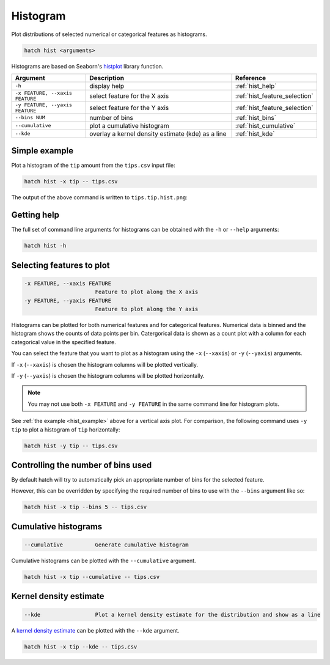 Histogram
*********

Plot distributions of selected numerical or categorical features as histograms.

.. code-block:: bash

    hatch hist <arguments> 

Histograms are based on Seaborn's `histplot <https://seaborn.pydata.org/generated/seaborn.histplot.html/>`_ library function.

.. list-table::
   :widths: 1 2 1
   :header-rows: 1

   * - Argument
     - Description
     - Reference
   * - ``-h``
     - display help 
     - :ref:`hist_help`
   * - ``-x FEATURE, --xaxis FEATURE``
     - select feature for the X axis 
     - :ref:`hist_feature_selection`
   * - ``-y FEATURE, --yaxis FEATURE`` 
     - select feature for the Y axis 
     - :ref:`hist_feature_selection`
   * - ``--bins NUM``
     - number of bins 
     - :ref:`hist_bins`
   * - ``--cumulative``
     - plot a cumulative histogram 
     - :ref:`hist_cumulative`
   * - ``--kde``
     - overlay a kernel density estimate (kde) as a line 
     - :ref:`hist_kde`


.. _hist_example:

Simple example
==============

Plot a histogram of the ``tip`` amount from the ``tips.csv`` input file:

.. code-block:: bash

    hatch hist -x tip -- tips.csv

The output of the above command is written to ``tips.tip.hist.png``:

.. image:: ../images/tips.tip.hist.png
       :width: 600px
       :height: 600px
       :align: center
       :alt: Histogram plot showing the distribution of tip amounts for the tips data set

.. _hist_help:

Getting help
============

The full set of command line arguments for histograms can be obtained with the ``-h`` or ``--help``
arguments:

.. code-block:: bash

    hatch hist -h

.. _hist_feature_selection:

Selecting features to plot
==========================

.. code-block:: 

  -x FEATURE, --xaxis FEATURE
                        Feature to plot along the X axis
  -y FEATURE, --yaxis FEATURE
                        Feature to plot along the Y axis

Histograms can be plotted for both numerical features and for categorical features. Numerical data is binned
and the histogram shows the counts of data points per bin. Catergorical data is shown as a count plot with a
column for each categorical value in the specified feature.

You can select the feature that you want to plot as a histogram using the ``-x`` (``--xaxis``) or ``-y`` (``--yaxis``)
arguments.

If ``-x`` (``--xaxis``) is chosen the histogram columns will be plotted vertically.

If ``-y`` (``--yaxis``) is chosen the histogram columns will be plotted horizontally.

.. note::

    You may not use both ``-x FEATURE`` and ``-y FEATURE`` in the same command line for histogram plots.

See :ref:`the example <hist_example>` above for a vertical axis plot.
For comparison, the following command uses ``-y tip`` to plot a histogram of ``tip`` horizontally:

.. code-block:: bash

    hatch hist -y tip -- tips.csv

.. image:: ../images/tips.tip.hist.y.png
       :width: 600px
       :height: 600px
       :align: center
       :alt: Histogram plot showing the distribution of tip amounts for the tips data set


.. _hist_bins:

Controlling the number of bins used
===================================

By default hatch will try to automatically pick an appropriate number of bins for the
selected feature.

However, this can be overridden by specifying the required number of bins to use with the ``--bins`` 
argument like so:

.. code-block:: bash

    hatch hist -x tip --bins 5 -- tips.csv

.. image:: ../images/tips.tip.hist.bins5.png
       :width: 600px
       :height: 600px
       :align: center
       :alt: Histogram plot showing the distribution of tip amounts for the tips data set, using 10 bins

.. _hist_cumulative:

Cumulative histograms 
=====================

.. code-block:: 

  --cumulative          Generate cumulative histogram

Cumulative histograms can be plotted with the ``--cumulative`` argument.  

.. code-block:: bash

    hatch hist -x tip --cumulative -- tips.csv

.. image:: ../images/tips.tip.hist.cumulative.png
       :width: 600px
       :height: 600px
       :align: center
       :alt: Histogram plot showing the distribution of tip amounts for the tips data set in cumulative style

.. _hist_kde:

Kernel density estimate
=======================

.. code-block:: 

  --kde                 Plot a kernel density estimate for the distribution and show as a line 

A `kernel density estimate <https://en.wikipedia.org/wiki/Kernel_density_estimation>`_ can be plotted with the ``--kde`` argument.   

.. code-block:: bash

    hatch hist -x tip --kde -- tips.csv

.. image:: ../images/tips.tip.hist.kde.png
       :width: 600px
       :height: 600px
       :align: center
       :alt: Histogram plot showing the distribution of tip amounts for the tips data set with a kernel density overlaid as a line 

